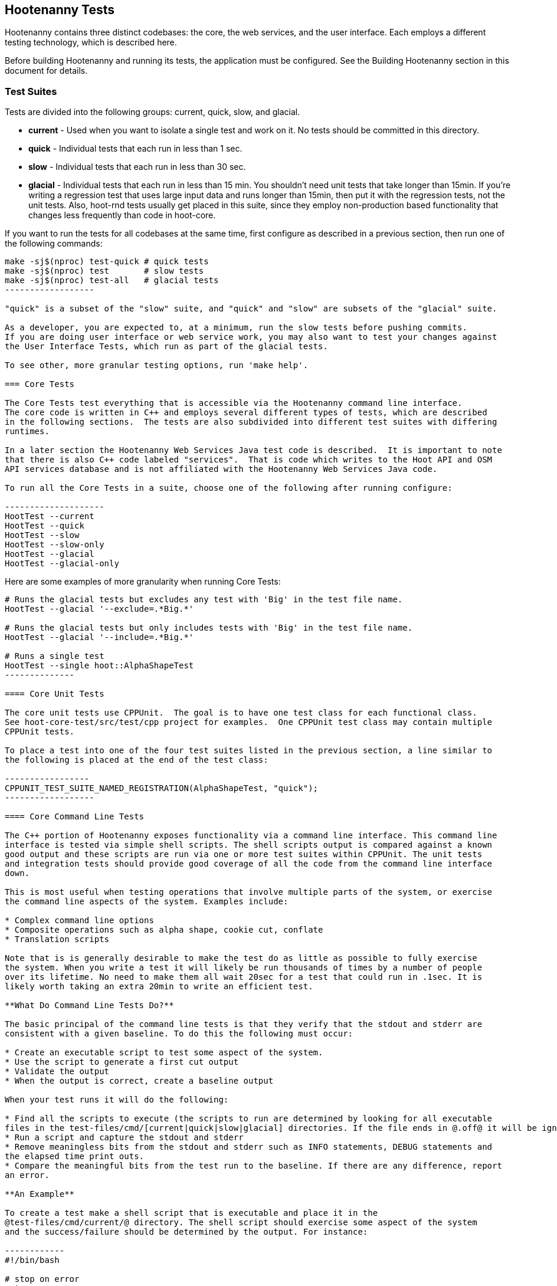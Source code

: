 == Hootenanny Tests

Hootenanny contains three distinct codebases: the core, the web services, and the user interface.
Each employs a different testing technology, which is described here.

Before building Hootenanny and running its tests, the application must be configured.  See the
Building Hootenanny section in this document for details.

=== Test Suites

Tests are divided into the following groups: current, quick, slow, and glacial.

* **current** - Used when you want to isolate a single test and work on it. No tests should be committed
in this directory.
* **quick** - Individual tests that each run in less than 1 sec.
* **slow** - Individual tests that each run in less than 30 sec.
* **glacial** - Individual tests that each run in less than 15 min.  You shouldn't need unit tests that take longer than 15min.  If you're writing a regression test that uses large input data and runs longer than 15min, then put it with the regression tests, not the unit tests.  Also, hoot-rnd tests usually get placed in this suite, since they employ non-production based functionality that changes less frequently than
code in hoot-core.

If you want to run the tests for all codebases at the same time, first configure as described in a
previous section, then run one of the following commands:

-------------------
make -sj$(nproc) test-quick # quick tests
make -sj$(nproc) test       # slow tests
make -sj$(nproc) test-all   # glacial tests
------------------

"quick" is a subset of the "slow" suite, and "quick" and "slow" are subsets of the "glacial" suite.

As a developer, you are expected to, at a minimum, run the slow tests before pushing commits.
If you are doing user interface or web service work, you may also want to test your changes against
the User Interface Tests, which run as part of the glacial tests.

To see other, more granular testing options, run 'make help'.

=== Core Tests

The Core Tests test everything that is accessible via the Hootenanny command line interface.
The core code is written in C++ and employs several different types of tests, which are described
in the following sections.  The tests are also subdivided into different test suites with differing
runtimes.

In a later section the Hootenanny Web Services Java test code is described.  It is important to note
that there is also C++ code labeled "services".  That is code which writes to the Hoot API and OSM
API services database and is not affiliated with the Hootenanny Web Services Java code.

To run all the Core Tests in a suite, choose one of the following after running configure:

--------------------
HootTest --current
HootTest --quick
HootTest --slow
HootTest --slow-only
HootTest --glacial
HootTest --glacial-only
-------------------

Here are some examples of more granularity when running Core Tests:

---------------
# Runs the glacial tests but excludes any test with 'Big' in the test file name.
HootTest --glacial '--exclude=.*Big.*'

# Runs the glacial tests but only includes tests with 'Big' in the test file name.
HootTest --glacial '--include=.*Big.*'

# Runs a single test
HootTest --single hoot::AlphaShapeTest
--------------

==== Core Unit Tests

The core unit tests use CPPUnit.  The goal is to have one test class for each functional class.
See hoot-core-test/src/test/cpp project for examples.  One CPPUnit test class may contain multiple
CPPUnit tests.

To place a test into one of the four test suites listed in the previous section, a line similar to
the following is placed at the end of the test class:

-----------------
CPPUNIT_TEST_SUITE_NAMED_REGISTRATION(AlphaShapeTest, "quick");
------------------

==== Core Command Line Tests

The C++ portion of Hootenanny exposes functionality via a command line interface. This command line
interface is tested via simple shell scripts. The shell scripts output is compared against a known
good output and these scripts are run via one or more test suites within CPPUnit. The unit tests
and integration tests should provide good coverage of all the code from the command line interface
down.

This is most useful when testing operations that involve multiple parts of the system, or exercise
the command line aspects of the system. Examples include:

* Complex command line options
* Composite operations such as alpha shape, cookie cut, conflate
* Translation scripts

Note that is is generally desirable to make the test do as little as possible to fully exercise
the system. When you write a test it will likely be run thousands of times by a number of people
over its lifetime. No need to make them all wait 20sec for a test that could run in .1sec. It is
likely worth taking an extra 20min to write an efficient test.

**What Do Command Line Tests Do?**

The basic principal of the command line tests is that they verify that the stdout and stderr are
consistent with a given baseline. To do this the following must occur:

* Create an executable script to test some aspect of the system.
* Use the script to generate a first cut output
* Validate the output
* When the output is correct, create a baseline output

When your test runs it will do the following:

* Find all the scripts to execute (the scripts to run are determined by looking for all executable
files in the test-files/cmd/[current|quick|slow|glacial] directories. If the file ends in @.off@ it will be ignored.)
* Run a script and capture the stdout and stderr
* Remove meaningless bits from the stdout and stderr such as INFO statements, DEBUG statements and
the elapsed time print outs.
* Compare the meaningful bits from the test run to the baseline. If there are any difference, report
an error.

**An Example**

To create a test make a shell script that is executable and place it in the
@test-files/cmd/current/@ directory. The shell script should exercise some aspect of the system
and the success/failure should be determined by the output. For instance:

------------
#!/bin/bash

# stop on error
set -e

# Make sure our output directory exists.
mkdir -p test-output/cmd/example

# perform the operation we're testing.
hoot convert test-files/jakarta_raya_coastline.shp test-output/cmd/example/jakarta.osm

# Write the output to stdout. When this run in the future it'll compare the old output
# to the new input to verify the test is consistent
cat jakarta.osm
------------------

Running HootTest will give an error similar to the one below:

----------------
[hoot2] yubyub:~/dg/src/hoot2$ HootTest --current
.18:27:35.009 WARN  src/main/cpp/hoot/test/ScriptTest.cpp(130) - STDOUT or STDERR don't exist for \
/home/jason.surratt/dg/src/hoot2/hoot-core/src/test/resources/cmd/current/Example.sh
*************************
  This can be resolved by reviewing the output for correctness and then
  creating a new baseline. E.g.
  verify:
    less /home/jason.surratt/dg/src/hoot2/hoot-core/src/test/resources/cmd/current/Example.sh.stdout.first
    less /home/jason.surratt/dg/src/hoot2/hoot-core/src/test/resources/cmd/current/Example.sh.stderr.first
  Make a new baseline:
    mv /home/jason.surratt/dg/src/hoot2/hoot-core/src/test/resources/cmd/current/Example.sh.stdout.first \
/home/jason.surratt/dg/src/hoot2/hoot-core/src/test/resources/cmd/current/Example.sh.stdout
    mv /home/jason.surratt/dg/src/hoot2/hoot-core/src/test/resources/cmd/current/Example.sh.stderr.first \
/home/jason.surratt/dg/src/hoot2/hoot-core/src/test/resources/cmd/current/Example.sh.stderr
*************************

F
Failure: /home/jason.surratt/dg/src/hoot2/hoot-core/src/test/resources/cmd/current/Example.sh
  src/main/cpp/hoot/test/ScriptTest.cpp(138)   - Expression: false
- STDOUT or STDERR does not exist
/home/jason.surratt/dg/src/hoot2/hoot-core/src/test/resources/cmd/current/Example.sh - 0.126008

Elapsed: 0.126034
----------------

As the error message suggests you need to verify the output and then create a new baseline:

-------------
#  verify. Don't skip this!
less /home/jason.surratt/dg/src/hoot2/hoot-core/src/test/resources/cmd/current/Example.sh.stdout.first
less /home/jason.surratt/dg/src/hoot2/hoot-core/src/test/resources/cmd/current/Example.sh.stderr.first
---------------

In this case we goofed in the script and revealed this error in the Example.sh.stderr.first file:

-------------
cat: jakarta.osm: No such file or directory
--------------

Fix the script by changing the last line to:

------------
cat test-output/cmd/example/jakarta.osm
--------------

When you rerun @HootTest --current@ you'll see the .osm file in the .stdout.first file. If
everything looks good create the new baseline.

------------
# Make a new baseline:
mv /home/jason.surratt/dg/src/hoot2/hoot-core/src/test/resources/cmd/current/Example.sh.stdout.first \
/home/jason.surratt/dg/src/hoot2/hoot-core/src/test/resources/cmd/current/Example.sh.stdout
mv /home/jason.surratt/dg/src/hoot2/hoot-core/src/test/resources/cmd/current/Example.sh.stderr.first \
/home/jason.surratt/dg/src/hoot2/hoot-core/src/test/resources/cmd/current/Example.sh.stderr
-------------

Now run the test again and you should get something like:

---------------
[hoot2] yubyub:~/dg/src/hoot2$ HootTest --current
./home/jason.surratt/dg/src/hoot2/hoot-core/src/test/resources/cmd/current/Example.sh - 0.146189

Elapsed: 0.146274
-------------

This shows that the test run matches the baseline.

We don't want the test to live in @current@ so we'll move it over to the appropriate test set. In
this case @quick@.

------------
mv test-files/cmd/current/Example* test-files/cmd/quick/
------------

**Inconsistent Output**

Sometimes scripts have output values that change from run to run such as data/time stamps. Many of
these values get stripped out automatically, but if there is something relevant to just your test
you can remove it via grep/sed. If that isn't an option you may need to modify ScriptTest.cpp to
be knowledgeable of your situation. Be careful, because it will modify the way that all tests are
verified.

==== Core Micro Conflate Tests

Frequently it is desirable to test one aspect of the conflation routines. E.g. did the names get
merged properly? Did two buildings get matched/merged? etc. The micro conflate tests are designed
to help with this. These are not, "Did it conflate all of DC exactly the same?" tests or "Did
these 15 roads get conflated properly?" tests. They're intended to test one situation for
correctness. Primarily they're tiny so they don't all break constantly, and it is very easy to
determine what happened.

These tests are discovered/created from @test-files/cases@. The test creation process goes as follows:

* Search @test-files/cases@ for a config file (@Config.conf@), if there is one, push it
onto the config file stack.
* If there are directories, recursively search them for tests, but ignore any directories that end
with @.off@
* If there are no directories, search for @Input1.osm@, @Input2.osm@ and @Expected.osm@, if they're
found then create a new test case for this directory.

When a test runs it runs as follows:

* Load all the config files in turn starting with the highest level directory config file.
* Verify that the test has all the required files.
* Run the equivalent of a conflate command on the two input files and put the result in @Output.osm@.
* Verify that @Expected.osm@ matches @Output.osm@.

This approach makes it very fast/easy to create new micro tests and run them with the rest of the
test routines. At this time the micro tests run as part of _quick_ and up.

To only run case tests execute:
------------
HootTest --case-only
------------

See @test-files/cases/README@ for additional information on case tests.

==== Running Core Unit Tests in Parallel

Hootenanny can run certain unit tests in parallel.  This is accomplished by `--parallel [n]` flag
where the optional `[n]` specifies the number of worker processes to spawn.  Leaving off the `[n]`
parameter makes an implicit call to the operating system to get the total number of online processing units.
(The same as +$(nproc)+ )

--------------
# Runs quick tests serially
HootTest --quick

# Runs quick tests with two parallel processes
HootTest --quick --parallel 2

# Runs quick tests in parallel with one process per processing unit
HootTest --quick --parallel $(nproc)
# Or implicit call to nproc
HootTest --quick --parallel
--------------

Initial testing shows using `$(nproc)` or leaving the parameter empty is the optimal setting for speed
as any more than that causes processes to wait for significantly longer for CPU time and give no real benefit.

These worker processes are QProcess objects that spawn `HootTest --listen`.  This "listening" process
accepts single unit test names (similar to `--single`) from standard in, runs the test and then sends
an end-of-test output command.  The master process listens for this command and once received it sends
another single unit test from the queue.  Once the queue is empty, the master process shuts down the
listen processes and ends.

Some tests that use particular database tables and users have to run serially or they will fail so all
of the code-based tests are marked and added to a `serial` test suite.  Those tests are also added to
their respective test suite based on complexity and time (i.e. `quick`, `slow` or `glacial`).

-----------------
CPPUNIT_TEST_SUITE_NAMED_REGISTRATION(GlacialUnitTestThatMustBeRunSeriallyTest, "serial");
CPPUNIT_TEST_SUITE_NAMED_REGISTRATION(GlaicalUnitTestThatMustBeRunSeriallyTest, "glacial");
------------------

Core command line tests, or script-based tests, that can be run in parallel are located in
`$HOOT_HOME/tests-files/cmd/slow/` and `$HOOT_HOME/test-files/cmd/glacial/`.  Those command line tests
that must be run serially are in a sub-directory under those locations, i.e.
`$HOOT_HOME/test-files/cmd/slow/serial/` and `$HOOT_HOME/test-files/cmd/glacial/serial/`.

Serial unit tests are all passed off to the first worker process and run serially while the rest of the
tests are run on the other parallel processes.  Once the first worker process completes the serial
tests it will continue to help the other processes with the parallel queue.

NOTE:  While creating new unit tests every effort should be made to allow for the tests to be run
in parallel.  Do not reuse output filenames to avoid stomping on files.  Input files can be reused
though.

==== Core Plugins Tests

The Plugins Test test various translation related operations.  They may be invoked in isolation with:

--------------
# configure step required once per configuration only
aclocal && autoconf && autoheader && automake && ./configure
make -sj$(nproc) translations-test
--------------

They run by default in the slow test suite.

To run an individual test:
--------------
cd $HOOT_HOME/translations/test
mocha <test name>.js
--------------

=== Web Services Tests

The Web Services tests test the Hootenanny web services interface.  There are two types of
Hootenanny web services tests.  One type is written in Java and use JUnit, Jersey, and a
combination of Mockito, PowerMock, EasyMock for mock objects.  One JUnit test class may contain
multiple JUnit tests.  The other type is written in Javascript and uses a combination of mocha and
chai for testing.

It is important to note that there is also C++ code labeled "services".  That is code which writes
to the Hoot API and OSM API services database and is not affiliated with the Hootenanny Web
Services Java code.

==== Test Suites

Java web services test methods may be placed into either the UnitTest or IntegrationTest categories.
The UnitTest suite corresponds to the slow test suite in the Core Tests, and the IntegrationTest
suite corresponds to the glacial test suite.

To run web services unit tests:

---------
# configure step required once per configuration only
aclocal && autoconf && autoheader && automake && ./configure  --with-services
make -sj$(nproc) test
-----------

To run both web services unit and integration tests:

---------
# configure step required once per configuration only
aclocal && autoconf && autoheader && automake && ./configure  --with-services
make -sj$(nproc) test-all
-----------

The above commands will run the corresponding Core Tests immediately after the web services test
complete.  There currently is no means to separate the two.

The mocha based web services tests (see node-export-server/test as an example) are not
currently aligned with the test suites.

===== Java Web Services Unit Tests

The Web Services Unit Tests are meant to test the Java web service code at the class level.
See hoot-services/src/test/java for test examples.

To mark a web service test method as a Unit Test, place the following annotation in front of the
method declaration:

-------------
@Test
@Category(UnitTest.class)
-----------

Unfortunately, we do have quite a few Web Services Tests labeled as Unit Tests which are
technically Integration Tests, since they involve Jersey and Postgres (e.g. MapResourceTest).
The decision was made to leave these are Unit Tests, since they are critical and should be run
with each commit push as part of the slow tests, but those tests should eventually be moved to
the Integration Tests suite and corresponding class level Unit Tests written for them.

===== Java Web Services Integration Tests

The Web Services Integration Tests are meant to test the Java web service code across logical
boundaries, such as HTTP, Postgres, OGC, etc.  See hoot-services/src/test/java for test examples.

To mark a web service test method as a Integration Test, place the following annotation in front
of the method declaration:

-------------
@Test
@Category(IntegrationTest.class)
-----------

===== Javascript Web Services Unit Tests

These test may be run by entering the directly containing the test .js file and running:

---------------
npm install
npm test
---------------

See node-export-server/test as an example.

==== nodejs System Tests (legacy)

Of note, are a set of nodejs system tests which still run as part of the nightly regression testing.  These could be converted to Cucumber user interface tests at some point.

=== User Interface Tests

The User Interface tests come in two types.  The first type uses Cucumber to test the functionality
of the Hootenanny iD browser based application and its interactions with the Hootenanny Web Services.
The second type uses mocha to test at a more granular level.  Of the two, to date more attention
has been paid to the Cucumber tests while the mocha user interface tests do not receive much
attention and may be candidates for removal.

==== Cucumber User Interface Tests

The purpose of these tests is to catch relatively simple errors that get introduced into UI workflows inadvertently, and not to be a bulletproof set of tests for the user interface.  Achieving such a thing really isn't feasible.  Also, since these tests exercise code in all three Hootenanny codebases, they can quickly reveal inconsistencies between both what the web services expect the command line API to be and what it actually is and what the user interface expects the web service API to be and what it actually is.  With this set of tests in place to catch basic errors, we can allow testers to spend more time testing complicated conflation scenarios instead of, for example, waiting for a typo on a single line of code to be fixed before they can complete regression testing.

https://cukes.info[Cucumber] is the technology used to simulate browser interactions in the tests.
https://cukes.info[Cucumber] is the top level interpreter of the
"gherkin language":https://github.com/cucumber/cucumber/wiki/Gherkin that describes each test.
There are many
https://github.com/cucumber/cucumber/wiki/Tutorials-and-Related-Blog-Posts[good tutorials] on the
web to get you started,

* Hootenanny Cucumber User Interface Tests can be found in test-files/ui.
* Cucumber settings may be changed in @features/support/env.rb@.
* Place common test methods in
@features/conflate.feature@ and @features/step_definitions/custom_steps.rb@.
* Each piece of functionality being tested should be placed into its own *.feature file.
* When running silent mode ('make -s'), Cucumber output will be written to
@test-files/ui/tmp/TestRun.log@.  When running without silent mode, Cucumber test output is written
to the screen.

The User Interface Tests run as part of the glacial test suite by default.  You must start Tomcat and then deploy the Hootenanny web services and user interface code to Tomcat yourself before running these tests, as shown below.

To run the User Interface tests with all other glacial tests:

-----------------------
cd $HOOT_HOME
# configure step required once per configuration only
aclocal && autoconf && autoheader && automake && ./configure --with-services --with-uitests
make -sj$(nproc)
sudo -u tomcat8 scripts/tomcat/CopyWebAppsToTomcat.sh
make -sj$(nproc) test-all
-----------------------

To run the User Interface Tests by themselves:

-----------------------
cd $HOOT_HOME
# configure step required once per configuration only
aclocal && autoconf && autoheader && automake && ./configure --with-services --with-uitests
make -sj$(nproc)
sudo -u tomcat8 scripts/tomcat/CopyWebAppsToTomcat.sh
make -sj$(nproc) ui-test
-----------------------

You have to add the --with-services option since the UI tests rely on the services to be deployed before they're run.  The tests will fail with an error message otherwise.

If a test errors out, you'll see the error message on the screen if you're not running in silent mode (-s).  If you are running the tests in silent mode, then you can look in test-files/ui/tmp for the error log.  Browser screenshots should also get written out in the tests directory when tests fail, if that's helpful.

When writing tests, try to avoid creating test scenarios that are likely to change over time due to changes in other parts of the hoot code.  e.g. A test that expects an exact number of reviews from a conflation job.  However, this type of thing is not always completely possible to avoid in order to write good tests.

If you work consistently in the hootenanny-id submodule, then you need to pay close attention to these tests.  If you don't work much in in the hootenanny-id submodule, then it is still possible you can break these tests with changes to either hoot-core/hoot-services code but less likely.

==== Mocha User Interface Tests

These tests reside in hoot-ui/test/spec/hoot and are not known to be currently supported.  They
may be run with:

---------------
cd hoot-ui/test/spec/hoot
npm install
npm test
---------------

=== iD Editor Tests

Although outside of the scope of Hootenanny code, of note for diagnostic purposes are the iD Editor
unit tests.  These can be found in hoot-ui/test/spec.

=== Smoke Tests

The Smoke Tests are manual tests run against the Hootenanny iD browser based application to verify
the results of a Hootenanny installation.  The Smoke Test steps are located here (TODO: fill in
location).

=== Regression Tests

The Regression Tests run Hootenanny command line operations against specific datasets to measure
Hootenanny performance against particular scenarios.  The tests are run against non-public data and,
therefore, are kept in a private DigitalGlobe repository and run on a nightly basis only.  For
more information about the tests, create an issue at https://github.com/ngageoint/hootenanny.

If you have access to the regression test repository and wish to run them locally, create an issue at https://github.com/ngageoint/hootenanny.

Many of the regression tests score Hootenanny's conflation accuracy on a dataset and mark the test
as passing or failing based on an allowable score range.  See
hoot-tests/release_test.child/jakarta-spaghetti.release as an example.

=== Load Tests

The Load Tests test the scalability of the Hootenanny web services code and are run as part of the
nightly tests in a private DigitalGlobe repository.  These tests currently are not meant to be run
in a local development environment.

When run, the tests output an image with graph metrics on Hootenanny scalability for increasing
levels of simulated users.  Here is an example set of test metrics:

image::developer/images/LoadLatest.png[]

=== Test Coverage Reporting

Reports can be generated which detail how well test coverage is for Hootenanny code.  The report
will take into account command line and CPPUnit tests in the Hootenanny core code, as well as Java
JUnit tests in the Hootenanny Web Services code when the application is configured --with-services.
Hootenanny Core code coverage is supplied @gcov@ and @lcov@, utilities for using GCC to generate
coverage results.  Java code coverage is supplied by http://cobertura.github.io/cobertura/[Cobertura]
via Maven.  Report coverage generation for Javascript code is currently in the works.

*Coverage report generation has the pre-requisite of running all tests associated with the code being profiled.*
For the Java Web Services code, this is done automatically by Cobertura, but for the Hootenanny Core code, 'make test' must
be made explicit as described below.

To generate a report for just the Hootenanny Java web services code:

----------------
./configure --with-services --with-coverage && make services-clean-coverage && make -j$(nproc) services-coverage
----------------

To generate a report for all Hootenanny Core code and the Hootenanny Java Web Services code together:

----------
./configure --with-rnd --with-services --with-coverage && make clean-coverage && make -j$(nproc) && make -j$(nproc) test-all && make -j$(nproc) coverage
-----------

The test coverage reports will be output to _$HOOT_HOME/coverage_.

*NOTES:*

* See ngageoint/hootenanny#604 for why the extra 'make' is required before running 'make coverage' when generating a report for the Hootenanny core code.
* To get a code coverage report for *all* Hootenanny code, you *must* run 'make test-all' before running 'make coverage'
for the Hootenanny Core code or you will get incomplete results.  The Java Web Services'make services-coverage' command doesn't actually require 'make test' to be run
beforehand since it is done automatically, but if you run 'make coverage' when generating coverage reporting using the --with-services configuration option,
you should always run 'make test' beforehand in order to not receive inaccurate reporting for the Hootenanny Core code.
* For the Hootenanny Core code coverage reporting, although certain configuration options disable the compiling of certain code (--with-rnd, --with-services, etc.), the total lines the coverage report reports does not seem to change.  Therefore, to get a totally accurate coverage report for the Core code you need to always run with all configuration options enabled and run 'make test-all' to make sure all the code is covered.
* See ngageoint/hootenanny#610 for why the Java web services tests will run twice when generating the Hootenanny Core and Web Services coverage reports in the same command.

=== General Test Writing Guidelines

* Unit tests should strive to test at the single class level only, when possible.
* Unit tests should have nearly a one to one mapping to each class in code.  Use the code coverage
report to see where your tests are deficient.
* Unit tests should avoid interfacing with external entities, when possible. e.g. databases,
web servers (Note: Many of the Java services tests violate this and should be updated).  Such
tests that interface with external entities should then become integration tests instead.
* Unit tests should cover as many exceptional error handling cases as is reasonable.
* Use clear test method names to state what you are testing.
* Make gratuitous use of asserts during testing.
* Use comments in test methods where its not obvious in the code how/why you're testing something.
* Care should be taken to categorize tests based on the amount of time they complete. e.g. don't
put a longer running test in the C++ quick tests.  For the Java tests, longer running tests should
most likely be put into the integration tests.
* Small amounts of test data should be used for testing if possible.  Do not check large test data
files into the repository.
* During testing you can verify test output via asserts against the state of the output data or via
file comparison of the output with known good output.  An advantage to using file comparison for
testing output is that the test code is less verbose and tedious to maintain as the class evolves.
A disadvantage of using file comparison is that it is not always clear what the intentions of your
test are and individuals can inadvertently overwrite your intended test output if they do not
understand why they broke the test.  Weigh these pros and cons when selecting which one of these
test output verification methods you will use.
* Do not overwrite generated test output used to verify a test unless you are sure that in doing
so you are still preserving the integrity of the test.
* In Java, mock objects are your friend when writing tests.
* Design a class so that testing of all of its members is possible.  In some cases, you may need
to expose members only to the tests.  e.g. Use C++ friend keyword, etc.; or in Java, Mockito may
help with this.


